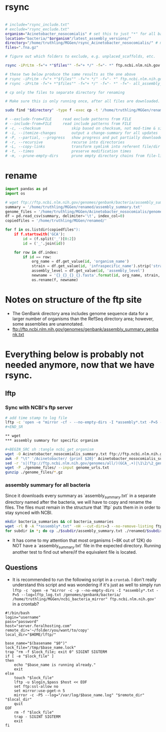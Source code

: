 * rsync

#+BEGIN_SRC sh :tangle rsync_ncbi

# include="rsync_include.txt"
# exclude="rsync_exclude.txt"
organism="Acinetobacter_nosocomialis" # set this to just "*" for all bacteria
location="bacteria/"$organism"/latest_assembly_versions/"
directory="/home/truthling/MGGen/rsync_Acinetobacter_nosocomialis/" # must be relative; will be created if doesn't already exist
files=".fna.gz"

# figure out which folders to exclude, e.g. unplaced_scaffolds, etc.

rsync -iPrLtm -f="+ *"$files"" -f="+ */" -f="- *" ftp.ncbi.nlm.nih.gov::genomes/genbank/"$location" "$directory"

# these two below produce the same results as the one above
# rsync -iPrLtm -f="+ *"$files"" -f="+ */" -f="- *" ftp.ncbi.nlm.nih.gov::genomes/genbank/"$location" $directory 
# rsync -iPrLtm -f="+ *"$files"" -f="+ */" -f="- *" -f="- all_assembly_versions" ftp.ncbi.nlm.nih.gov::genomes/genbank/"$location" "$directory"

# cp only the files to separate directory for renaming

# Make sure this is only running once, after all files are downloaded.

sudo find "$directory" -type f -exec cp -t '/home/truthling/MGGen/renamed/' -- {} +

# --exclude-from=FILE     read exclude patterns from FILE
# --include-from=FILE     read include patterns from FILE
# -c, --checksum              skip based on checksum, not mod-time & size
# -i, --itemize-changes       output a change-summary for all updates
# -P, --partial, --progress   show progress and put partially downloaded files in a folder
# -r, --recursive             recurse into directories
# -L, --copy-links            transform symlink into referent file/dir
# -t, --times                 preserve modification times
# -m, --prune-empty-dirs      prune empty directory chains from file-list

#+END_SRC
* rename

#+BEGIN_SRC python :tangle rename.py
import pandas as pd
import os

# wget ftp://ftp.ncbi.nlm.nih.gov/genomes/genbank/bacteria/assembly_summary.txt
summary = '/home/truthling/MGGen/renamed/assembly_summary.txt'
genome_files = '/home/truthling/MGGen/Acinetobacter_nosocomialis/genome_files/'
df = pd.read_csv(summary, delimiter='\t', index_col=0)
copiedfiles = '/home/truthling/MGGen/renamed/'

for f in os.listdir(copiedfiles"):
    if f.startswith('GCA'):
        id = (f.split('_')[0:2])
        id = ('_'.join(id))
        
    for row in df.index:
        if id == row:
            org_name = df.get_value(id, 'organism_name')
            strain = df.get_value(id, 'infraspecific_name').strip('strain=')
            assembly_level = df.get_value(id, 'assembly_level')
            newname = '{}_{}_{}_{}.fasta'.format(id, org_name, strain, assembly_level)
            os.rename(f, newname)
#+END_SRC


* Notes on structure of the ftp site
- The GenBank directory area includes genome sequence data for a larger number of organisms than the RefSeq directory area; however, some assemblies are unannotated.
- ftp://ftp.ncbi.nlm.nih.gov/genomes/genbank/assembly_summary_genbank.txt


* Everything below is probably not needed anymore, now that we have rsync.
** lftp
*** Sync with NCBI's ftp server

#+BEGIN_SRC sh :tangle ncbi_sync
# add time stamp to log file
lftp -c 'open -e "mirror -cf - --no-empty-dirs -I *assembly*.txt -P=5 --log=lftp_log.txt /genomes/genbank/bacteria/ ~/MGGen/ncbi_bacteria_mirror" ftp.ncbi.nlm.nih.gov'
#+END_SR

** wget
*** assembly summary for specific organism

#+BEGIN_SRC sh :tangle ncbi_get_organism
wget -O Acinetobacter_nosocomialis_summary.txt ftp://ftp.ncbi.nlm.nih.gov/genomes/genbank/bacteria/Acinetobacter_nosocomialis/assembly_summary.txt
awk -F "\t" '/Acinetobacter/ {print $20}' Acinetobacter_nosocomialis_summary.txt | \
sed -r 's|(ftp://ftp.ncbi.nlm.nih.gov/genomes/all/)(GCA_.+)|\1\2/\2_genomic.fna.gz|'>genome_urls.txt
wget -P ./genome_files/ --input genome_urls.txt
gunzip ./genome_files/*.gz
#+END_SRC
 
*** assembly summary for all bacteria

Since it downloads every summary as `assembly_summary.txt` in a separate directory named after the bacteria, we will have to copy and rename the files.  The files must remain in the structure that `lftp` puts them in in order to stay synced with NCBI.

#+BEGIN_SRC bash
mkdir bacteria_summaries && cd bacteria_summaries
wget -rl 0 -A "*assembly*.txt" -nH --cut-dirs=3 --no-remove-listing ftp://ftp.ncbi.nlm.nih.gov/genomes/genbank/bacteria
for subdir in *; do cp ./$subdir/assembly_summary.txt ./renamed/$subdir.txt; done;
#+END_SRC

- It has come to my attention that most organisms (~8K out of 12K) do NOT have a `assembly_summary.txt` file in the expected directory.  Running another test to find out where/if the equivalent file is located.
** Questions

- It is recommended to run the following script in a ~crontab~.  I don't really understand this script and was wondering if it's just as well to simply run ~lftp -c 'open -e "mirror -c -p --no-empty-dirs -I *assembly*.txt -P=5 --log=lftp_log.txt /genomes/genbank/bacteria/ /home/truthling/MGGen/ncbi_bacteria_mirror" ftp.ncbi.nlm.nih.gov'~ in a crontab?

#+BEGIN_SRC shell
#!/bin/bash
login="username"
pass="password"
host="server.feralhosting.com"
remote_dir='~/folder/you/want/to/copy'
local_dir="$HOME/lftp/"

base_name="$(basename "$0")"
lock_file="/tmp/$base_name.lock"
trap "rm -f $lock_file; exit 0" SIGINT SIGTERM
if [ -e "$lock_file" ]
then
    echo "$base_name is running already."
    exit
else
    touch "$lock_file"
    lftp -u $login,$pass $host << EOF
    set ftp:ssl-allow no
    set mirror:use-pget-n 5
    mirror -c -P5 --log="/var/log/$base_name.log" "$remote_dir" "$local_dir"
    quit
EOF
    rm -f "$lock_file"
    trap - SIGINT SIGTERM
    exit
fi
#+END_SRC
